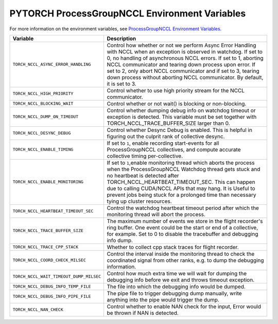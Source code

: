 .. _torch_nccl_environment_variables:

PYTORCH ProcessGroupNCCL Environment Variables
==============================================
For more information on the environment variables, see `ProcessGroupNCCL Environment Variables <https://github.com/pytorch/pytorch/blob/main/torch/csrc/distributed/c10d/ProcessGroupNCCL.hpp>`_.

.. list-table::
  :header-rows: 1

  * - Variable
    - Description
  * - ``TORCH_NCCL_ASYNC_ERROR_HANDLING``
    - Control how whether or not we perform Async Error Handling with NCCL when an exception is observed in watchdog. If set to 0, no handling of asynchronous NCCL errors. If set to 1, aborting NCCL communicator and tearing down process upon error. If set to 2, only abort NCCL communicator and if set to 3, tearing down process without aborting NCCL communicator. By default, it is set to 3.
  * - ``TORCH_NCCL_HIGH_PRIORITY``
    - Control whether to use high priority stream for the NCCL communicator.
  * - ``TORCH_NCCL_BLOCKING_WAIT``
    - Control whether or not wait() is blocking or non-blocking.
  * - ``TORCH_NCCL_DUMP_ON_TIMEOUT``
    - Control whether dumping debug info on watchdog timeout or exception is detected. This variable must be set together with TORCH_NCCL_TRACE_BUFFER_SIZE larger than 0.
  * - ``TORCH_NCCL_DESYNC_DEBUG``
    - Control whether Desync Debug is enabled. This is helpful in figuring out the culprit rank of collective desync.
  * - ``TORCH_NCCL_ENABLE_TIMING``
    - If set to ``1``, enable recording start-events for all ProcessGroupNCCL collectives, and compute accurate collective timing per-collective.
  * - ``TORCH_NCCL_ENABLE_MONITORING``
    - If set to ``1``,enable monitoring thread which aborts the process when the ProcessGroupNCCL Watchdog thread gets stuck and no heartbeat is detected after TORCH_NCCL_HEARTBEAT_TIMEOUT_SEC. This can happen due to calling CUDA/NCCL APIs that may hang. It is Useful to prevent jobs being stuck for a prolonged time than necessary tying up cluster resources.
  * - ``TORCH_NCCL_HEARTBEAT_TIMEOUT_SEC``
    - Control the watchdog heartbeat timeout period after which the monitoring thread will abort the process.
  * - ``TORCH_NCCL_TRACE_BUFFER_SIZE``
    - The maximum number of events we store in the flight recorder's ring buffer. One event could be the start or end of a collective, for example. Set to 0 to disable the tracebuffer and debugging info dump.
  * - ``TORCH_NCCL_TRACE_CPP_STACK``
    - Whether to collect cpp stack traces for flight recorder.
  * - ``TORCH_NCCL_COORD_CHECK_MILSEC``
    - Control the interval inside the monitoring thread to check the coordinated signal from other ranks, e.g. to dump the debugging information.
  * - ``TORCH_NCCL_WAIT_TIMEOUT_DUMP_MILSEC``
    - Control how much extra time we will wait for dumping the debugging info before we exit and throws timeout exception.
  * - ``TORCH_NCCL_DEBUG_INFO_TEMP_FILE``
    - The file into which the debugging info would be dumped.
  * - ``TORCH_NCCL_DEBUG_INFO_PIPE_FILE``
    - The pipe file to trigger debugging dump manually, write anything into the pipe would trigger the dump.
  * - ``TORCH_NCCL_NAN_CHECK``
    - Control whether to enable NAN check for the input, Error would be thrown if NAN is detected.
